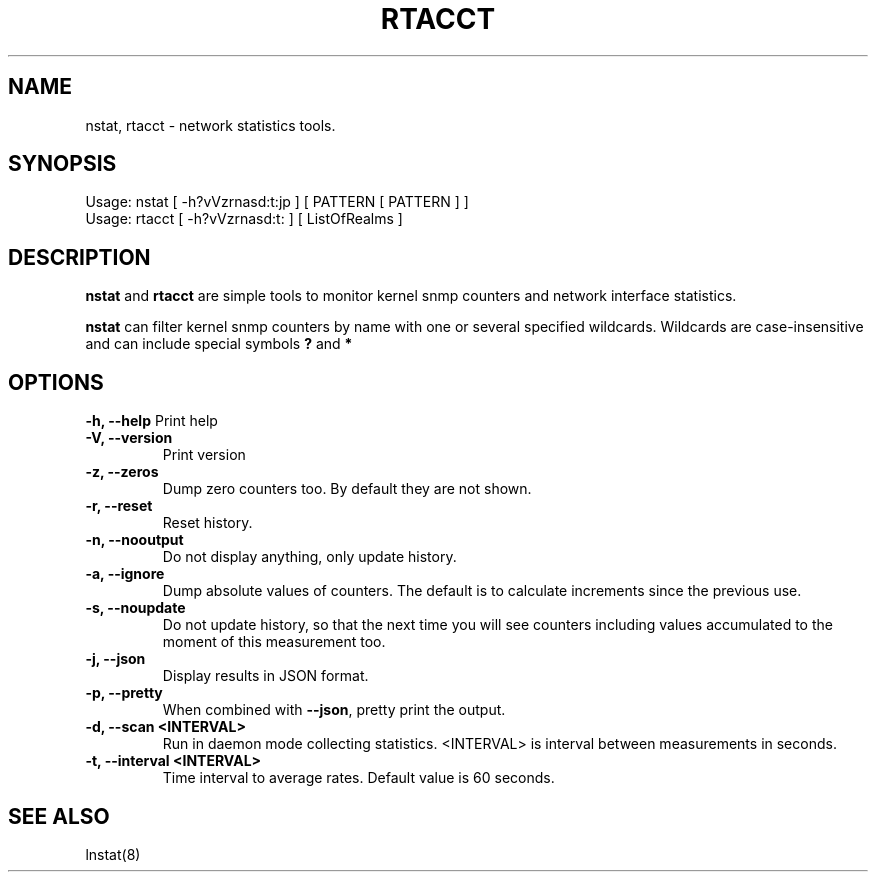 .TH RTACCT 8 "27 June, 2007"

.SH NAME
nstat, rtacct - network statistics tools.

.SH SYNOPSIS
Usage: nstat [ -h?vVzrnasd:t:jp ] [ PATTERN [ PATTERN ] ]
.br
Usage: rtacct [ -h?vVzrnasd:t: ] [ ListOfRealms ]

.SH DESCRIPTION
.B nstat
and
.B rtacct
are simple tools to monitor kernel snmp counters and network interface statistics.

.B nstat
can filter kernel snmp counters by name with one or several specified wildcards. Wildcards are case-insensitive and can include special symbols
.B ?
and
.B *
.

.SH OPTIONS
.B \-h, \-\-help
Print help
.TP
.B \-V, \-\-version
Print version
.TP
.B \-z, \-\-zeros
Dump zero counters too. By default they are not shown.
.TP
.B \-r, \-\-reset
Reset history.
.TP
.B \-n, \-\-nooutput
Do not display anything, only update history.
.TP
.B \-a, \-\-ignore
Dump absolute values of counters. The default is to calculate increments since the previous use.
.TP
.B \-s, \-\-noupdate
Do not update history, so that the next time you will see counters including values accumulated to the moment of this measurement too.
.TP
.B \-j, \-\-json
Display results in JSON format.
.TP
.B \-p, \-\-pretty
When combined with
.BR \-\-json ,
pretty print the output.
.TP
.B \-d, \-\-scan <INTERVAL>
Run in daemon mode collecting statistics. <INTERVAL> is interval between measurements in seconds.
.TP
.B \-t, \-\-interval <INTERVAL>
Time interval to average rates. Default value is 60 seconds.

.SH SEE ALSO
lnstat(8)
